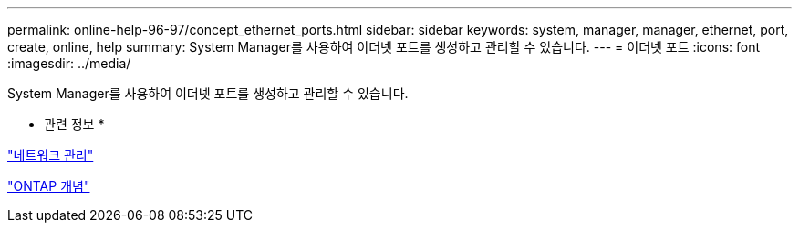 ---
permalink: online-help-96-97/concept_ethernet_ports.html 
sidebar: sidebar 
keywords: system, manager, manager, ethernet, port, create, online, help 
summary: System Manager를 사용하여 이더넷 포트를 생성하고 관리할 수 있습니다. 
---
= 이더넷 포트
:icons: font
:imagesdir: ../media/


[role="lead"]
System Manager를 사용하여 이더넷 포트를 생성하고 관리할 수 있습니다.

* 관련 정보 *

https://docs.netapp.com/us-en/ontap/networking/index.html["네트워크 관리"]

https://docs.netapp.com/us-en/ontap/concepts/index.html["ONTAP 개념"]
